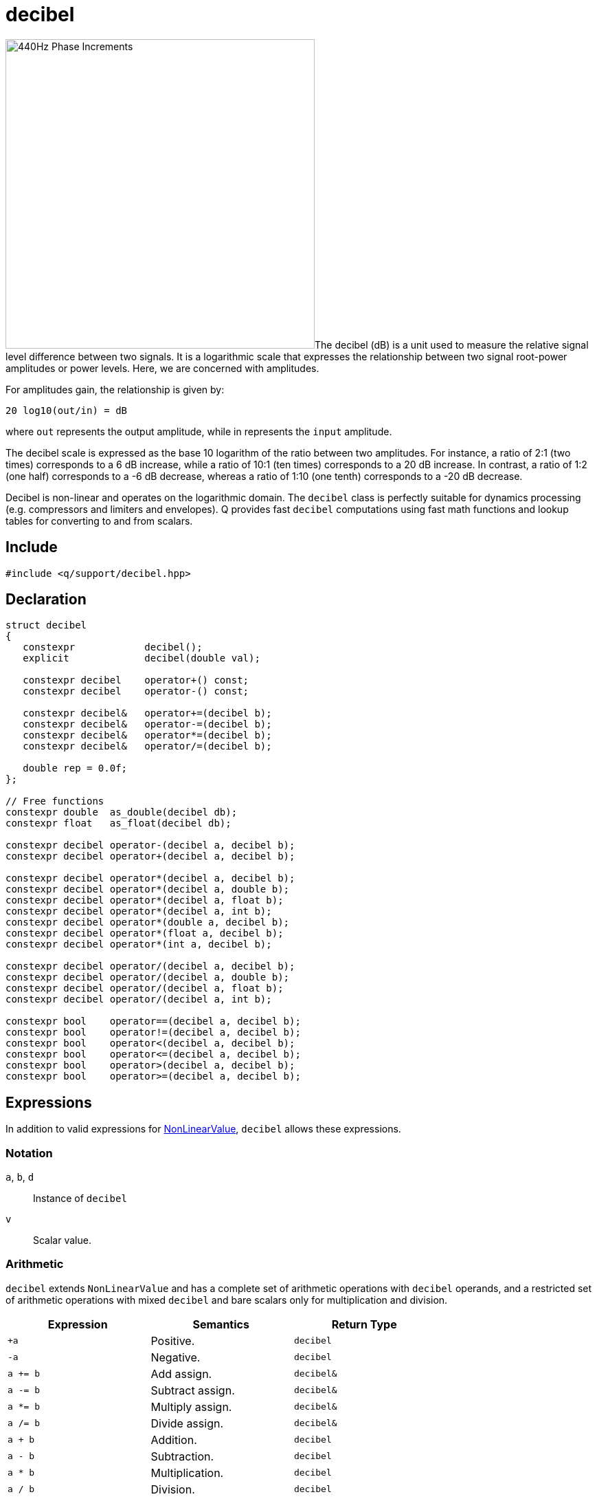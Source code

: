 = decibel

:db-amplitude: image:db-amplitude-graph.png[alt="440Hz Phase Increments", width=450, role=right]

{db-amplitude}The decibel (dB) is a unit used to measure the relative signal level difference between two signals. It is a logarithmic scale that expresses the relationship between two signal root-power amplitudes or power levels. Here, we are concerned with amplitudes.

For amplitudes gain, the relationship is given by:

```
20 log10(out/in) = dB
```

where `out` represents the output amplitude, while in represents the `input` amplitude.

The decibel scale is expressed as the base 10 logarithm of the ratio between two amplitudes. For instance, a ratio of 2:1 (two times) corresponds to a 6 dB increase, while a ratio of 10:1 (ten times) corresponds to a 20 dB increase. In contrast, a ratio of 1:2 (one half) corresponds to a -6 dB decrease, whereas a ratio of 1:10 (one tenth) corresponds to a -20 dB decrease.

Decibel is non-linear and operates on the logarithmic domain. The `decibel` class is perfectly suitable for dynamics processing (e.g. compressors and limiters and envelopes). Q provides fast `decibel` computations using fast math functions and lookup tables for converting to and from scalars.

== Include

```c++
#include <q/support/decibel.hpp>
```

== Declaration

```c++
struct decibel
{
   constexpr            decibel();
   explicit             decibel(double val);

   constexpr decibel    operator+() const;
   constexpr decibel    operator-() const;

   constexpr decibel&   operator+=(decibel b);
   constexpr decibel&   operator-=(decibel b);
   constexpr decibel&   operator*=(decibel b);
   constexpr decibel&   operator/=(decibel b);

   double rep = 0.0f;
};

// Free functions
constexpr double  as_double(decibel db);
constexpr float   as_float(decibel db);

constexpr decibel operator-(decibel a, decibel b);
constexpr decibel operator+(decibel a, decibel b);

constexpr decibel operator*(decibel a, decibel b);
constexpr decibel operator*(decibel a, double b);
constexpr decibel operator*(decibel a, float b);
constexpr decibel operator*(decibel a, int b);
constexpr decibel operator*(double a, decibel b);
constexpr decibel operator*(float a, decibel b);
constexpr decibel operator*(int a, decibel b);

constexpr decibel operator/(decibel a, decibel b);
constexpr decibel operator/(decibel a, double b);
constexpr decibel operator/(decibel a, float b);
constexpr decibel operator/(decibel a, int b);

constexpr bool    operator==(decibel a, decibel b);
constexpr bool    operator!=(decibel a, decibel b);
constexpr bool    operator<(decibel a, decibel b);
constexpr bool    operator<=(decibel a, decibel b);
constexpr bool    operator>(decibel a, decibel b);
constexpr bool    operator>=(decibel a, decibel b);
```

:NonLinearValue:  xref:reference/units.adoc#nonlinearvalue[NonLinearValue]

== Expressions

In addition to valid expressions for {NonLinearValue}, `decibel` allows these expressions.

=== Notation

`a`, `b`, `d`  :: Instance of `decibel`
`v`            :: Scalar value.

=== Arithmetic

`decibel` extends `NonLinearValue` and has a complete set of arithmetic operations with `decibel` operands, and a restricted set of arithmetic operations with mixed `decibel` and bare scalars only for multiplication and division.

[cols="1,1,1"]
|===
| Expression   | Semantics                                     | Return Type

| `+a`         | Positive.                                     | `decibel`
| `-a`         | Negative.                                     | `decibel`
| `a += b`     | Add assign.                                   | `decibel&`
| `a -= b`     | Subtract assign.                              | `decibel&`
| `a *= b`     | Multiply assign.                              | `decibel&`
| `a /= b`     | Divide assign.                                | `decibel&`
| `a + b`      | Addition.                                     | `decibel`
| `a - b`      | Subtraction.                                  | `decibel`
| `a * b`      | Multiplication.                               | `decibel`
| `a / b`      | Division.                                     | `decibel`
| `a * v`      | Multiplication with a scalar.                 | `decibel`
| `v * b`      | Multiplication with a scalar.                 | `decibel`
| `a / v`      | Division with a scalar.                       | `decibel`

|===

=== Conversions

[cols="1,1,1"]
|===
| Expression      | Semantics                               | Return Type

| `as_float(d)`   | Convert `decibel` to a scalar.          | `float`
| `as_double(d)`  | Convert `decibel` to a scalar.          | `double`

|===